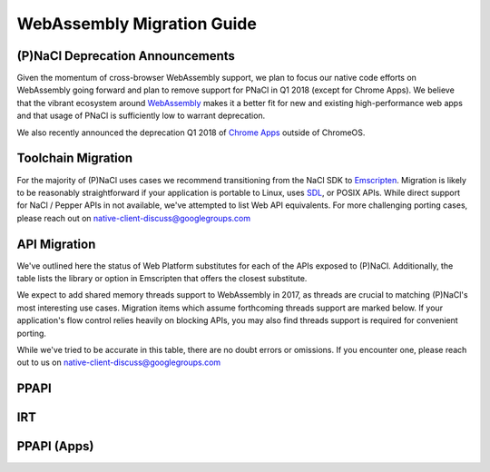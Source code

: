 .. _migration:

WebAssembly Migration Guide
===========================

(P)NaCl Deprecation Announcements
---------------------------------

Given the momentum of cross-browser WebAssembly support, we plan to focus our
native code efforts on WebAssembly going forward and plan to remove support for
PNaCl in Q1 2018 (except for Chrome Apps). We believe that the vibrant
ecosystem around `WebAssembly <http://webassembly.org>`_
makes it a better fit for new and existing high-performance
web apps and that usage of PNaCl is sufficiently low to warrant deprecation.

We also recently announced the deprecation Q1 2018 of
`Chrome Apps
<https://blog.chromium.org/2016/08/from-chrome-apps-to-web.html>`_
outside of ChromeOS.


Toolchain Migration
-------------------

For the majority of (P)NaCl uses cases we recommend transitioning
from the NaCl SDK to `Emscripten
<http://webassembly.org/getting-started/developers-guide/>`_.
Migration is likely to be reasonably straightforward
if your application is portable to Linux, uses
`SDL <https://www.libsdl.org/>`_, or POSIX APIs.
While direct support for NaCl / Pepper APIs in not available,
we've attempted to list Web API equivalents.
For more challenging porting cases, please reach out on
native-client-discuss@googlegroups.com


API Migration
-------------

We've outlined here the status of Web Platform substitutes for each
of the APIs exposed to (P)NaCl.
Additionally, the table lists the library or option in Emscripten
that offers the closest substitute.

We expect to add shared memory threads support to WebAssembly in 2017,
as threads are crucial to matching (P)NaCl's most interesting use
cases. Migration items which assume forthcoming threads support
are marked below. If your application's flow control relies heavily on blocking
APIs, you may also find threads support is required for convenient porting.

While we've tried to be accurate in this table,
there are no doubt errors or omissions.
If you encounter one, please reach out to us on
native-client-discuss@googlegroups.com

.. contents::
  :local:
  :backlinks: none
  :depth: 2

PPAPI
-----
.. raw:: html
  :file: public.html

IRT
---
.. raw:: html
  :file: public.html

PPAPI (Apps)
------------
.. raw:: html
  :file: apps.html
